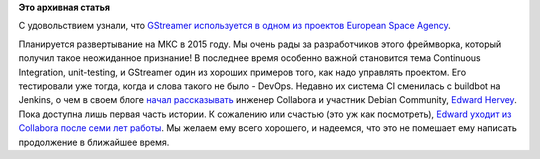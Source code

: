 .. title: GStreamer используется в космосе!
.. slug: gstreamer-используется-в-космосе
.. date: 2014-09-04 18:07:33
.. tags:
.. category:
.. link:
.. description:
.. type: text
.. author: Peter Lemenkov

**Это архивная статья**


С удовольствием узнали, что `GStreamer используется в одном из проектов
European Space
Agency <https://thread.gmane.org/gmane.comp.video.gstreamer.devel/52220>`__.

Планируется развертывание на МКС в 2015 году. Мы очень рады за
разработчиков этого фреймворка, который получил такое неожиданное
признание!
В последнее время особенно важной становится тема Continuous
Integration, unit-testing, и GStreamer один из хороших примеров того,
как надо управлять проектом. Его тестировали уже тогда, когда и слова
такого не было - DevOps. Недавно их система CI сменилась с buildbot на
Jenkins, о чем в своем блоге `начал
рассказывать <http://blogs.gnome.org/edwardrv/2014/08/28/gstreamer-continuous-testing-part-1/>`__
инженер Collabora и участник Debian Community, `Edward
Hervey <https://www.openhub.net/accounts/bilboed>`__. Пока доступна лишь
первая часть истории. К сожалению или счастью (это уж как посмотреть),
`Edward уходит из Collabora после семи лет
работы <http://blogs.gnome.org/edwardrv/2014/08/29/wow-7-years/>`__. Мы
желаем ему всего хорошего, и надеемся, что это не помешает ему написать
продолжение в ближайшее время.

